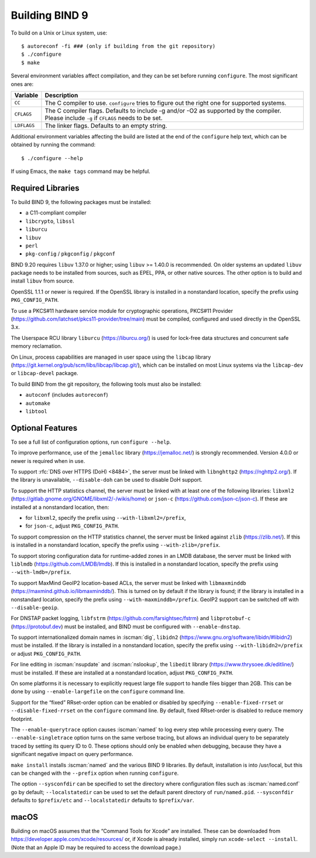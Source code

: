 .. Copyright (C) Internet Systems Consortium, Inc. ("ISC")
..
.. SPDX-License-Identifier: MPL-2.0
..
.. This Source Code Form is subject to the terms of the Mozilla Public
.. License, v. 2.0.  If a copy of the MPL was not distributed with this
.. file, you can obtain one at https://mozilla.org/MPL/2.0/.
..
.. See the COPYRIGHT file distributed with this work for additional
.. information regarding copyright ownership.

.. _build_bind:

Building BIND 9
---------------

To build on a Unix or Linux system, use:

::

    $ autoreconf -fi ### (only if building from the git repository)
    $ ./configure
    $ make

Several environment variables affect compilation, and they can be set
before running ``configure``. The most significant ones are:

+--------------------+-------------------------------------------------+
| Variable           | Description                                     |
+====================+=================================================+
| ``CC``             | The C compiler to use. ``configure`` tries to   |
|                    | figure out the right one for supported systems. |
+--------------------+-------------------------------------------------+
| ``CFLAGS``         | The C compiler flags. Defaults to include -g    |
|                    | and/or -O2 as supported by the compiler. Please |
|                    | include ``-g`` if ``CFLAGS`` needs to be set.   |
+--------------------+-------------------------------------------------+
| ``LDFLAGS``        | The linker flags. Defaults to an empty string.  |
+--------------------+-------------------------------------------------+

Additional environment variables affecting the build are listed at the
end of the ``configure`` help text, which can be obtained by running the
command:

::

    $ ./configure --help

If using Emacs, the ``make tags`` command may be helpful.

.. _build_dependencies:

Required Libraries
~~~~~~~~~~~~~~~~~~

To build BIND 9, the following packages must be installed:

- a C11-compliant compiler
- ``libcrypto``, ``libssl``
- ``liburcu``
- ``libuv``
- ``perl``
- ``pkg-config`` / ``pkgconfig`` / ``pkgconf``

BIND 9.20 requires ``libuv`` 1.37.0 or higher; using ``libuv`` >= 1.40.0 is
recommended. On older systems an updated ``libuv`` package needs to be
installed from sources, such as EPEL, PPA, or other native sources. The other
option is to build and install ``libuv`` from source.

OpenSSL 1.1.1 or newer is required. If the OpenSSL library is installed
in a nonstandard location, specify the prefix using ``PKG_CONFIG_PATH``.

To use a PKCS#11 hardware service module for cryptographic operations,
PKCS#11 Provider (https://github.com/latchset/pkcs11-provider/tree/main)
must be compiled, configured and used directly in the OpenSSL 3.x.

The Userspace RCU library ``liburcu`` (https://liburcu.org/) is used
for lock-free data structures and concurrent safe memory reclamation.

On Linux, process capabilities are managed in user space using the
``libcap`` library
(https://git.kernel.org/pub/scm/libs/libcap/libcap.git/), which can be
installed on most Linux systems via the ``libcap-dev`` or
``libcap-devel`` package.

To build BIND from the git repository, the following tools must also be
installed:

- ``autoconf`` (includes ``autoreconf``)
- ``automake``
- ``libtool``

Optional Features
~~~~~~~~~~~~~~~~~

To see a full list of configuration options, run ``configure --help``.

To improve performance, use of the ``jemalloc`` library
(https://jemalloc.net/) is strongly recommended. Version 4.0.0 or newer is
required when in use.

To support :rfc:`DNS over HTTPS (DoH) <8484>`, the server must be linked
with ``libnghttp2`` (https://nghttp2.org/). If the library is
unavailable, ``--disable-doh`` can be used to disable DoH support.

To support the HTTP statistics channel, the server must be linked with
at least one of the following libraries: ``libxml2``
(https://gitlab.gnome.org/GNOME/libxml2/-/wikis/home) or ``json-c``
(https://github.com/json-c/json-c).  If these are installed at a
nonstandard location, then:

- for ``libxml2``, specify the prefix using ``--with-libxml2=/prefix``,
- for ``json-c``, adjust ``PKG_CONFIG_PATH``.

To support compression on the HTTP statistics channel, the server must
be linked against ``zlib`` (https://zlib.net/). If this is installed in
a nonstandard location, specify the prefix using
``--with-zlib=/prefix``.

To support storing configuration data for runtime-added zones in an LMDB
database, the server must be linked with ``liblmdb``
(https://github.com/LMDB/lmdb). If this is installed in a nonstandard
location, specify the prefix using ``--with-lmdb=/prefix``.

To support MaxMind GeoIP2 location-based ACLs, the server must be linked
with ``libmaxminddb`` (https://maxmind.github.io/libmaxminddb/). This is
turned on by default if the library is found; if the library is
installed in a nonstandard location, specify the prefix using
``--with-maxminddb=/prefix``. GeoIP2 support can be switched off with
``--disable-geoip``.

For DNSTAP packet logging, ``libfstrm``
(https://github.com/farsightsec/fstrm) and ``libprotobuf-c``
(https://protobuf.dev) must be installed, and
BIND must be configured with ``--enable-dnstap``.

To support internationalized domain names in :iscman:`dig`, ``libidn2``
(https://www.gnu.org/software/libidn/#libidn2) must be installed. If the
library is installed in a nonstandard location, specify the prefix using
``--with-libidn2=/prefix`` or adjust ``PKG_CONFIG_PATH``.

For line editing in :iscman:`nsupdate` and :iscman:`nslookup`,
the ``libedit`` library (https://www.thrysoee.dk/editline/) must be
installed. If these are installed at a nonstandard location, adjust
``PKG_CONFIG_PATH``.

On some platforms it is necessary to explicitly request large file
support to handle files bigger than 2GB. This can be done by using
``--enable-largefile`` on the ``configure`` command line.

Support for the “fixed” RRset-order option can be enabled or disabled by
specifying ``--enable-fixed-rrset`` or ``--disable-fixed-rrset`` on the
``configure`` command line. By default, fixed RRset-order is disabled to
reduce memory footprint.

The ``--enable-querytrace`` option causes :iscman:`named` to log every step
while processing every query. The ``--enable-singletrace`` option turns
on the same verbose tracing, but allows an individual query to be
separately traced by setting its query ID to 0. These options should
only be enabled when debugging, because they have a significant negative
impact on query performance.

``make install`` installs :iscman:`named` and the various BIND 9 libraries. By
default, installation is into /usr/local, but this can be changed with
the ``--prefix`` option when running ``configure``.

The option ``--sysconfdir`` can be specified to set the directory where
configuration files such as :iscman:`named.conf` go by default;
``--localstatedir`` can be used to set the default parent directory of
``run/named.pid``. ``--sysconfdir`` defaults to ``$prefix/etc`` and
``--localstatedir`` defaults to ``$prefix/var``.

macOS
~~~~~

Building on macOS assumes that the “Command Tools for Xcode” are
installed. These can be downloaded from
https://developer.apple.com/xcode/resources/ or, if Xcode is already
installed, simply run ``xcode-select --install``. (Note that an Apple ID
may be required to access the download page.)
